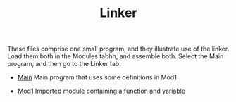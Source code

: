 #+HTML_HEAD: <link rel="stylesheet" type="text/css" href="../../../docs/docstyle.css" />
#+TITLE: Linker
#+OPTIONS: html-postamble:nil

These files comprise one small program, and they illustrate use of the
linker.  Load them both in the Modules tabhh, and assemble both.  Select
the Main program, and then go to the Linker tab.

- [[./Main.asm.txt][Main]] Main program that uses some definitions in
  Mod1

- [[./Mod1.asm.txt][Mod1]] Imported module containing a function and
  variable
